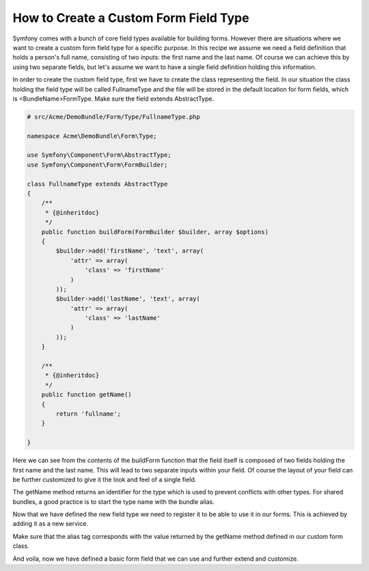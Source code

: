 .. index::
   single: Form; Custom field type

How to Create a Custom Form Field Type
======================================

Symfony comes with a bunch of core field types available for building forms.
However there are situations where we want to create a custom form field
type for a specific purpose. In this recipe we assume we need a field definition
that holds a person's full name, consisting of two inputs: the first name
and the last name. Of course we can achieve this by using two separate fields,
but let's assume we want to have a single field definition holding this
information.

In order to create the custom field type, first we have to create the class
representing the field. In our situation the class holding the field type
will be called FullnameType and the file will be stored in the default location
for form fields, which is <BundleName>\Form\Type. Make sure the field extends
AbstractType.

.. code-block:: php

    # src/Acme/DemoBundle/Form/Type/FullnameType.php

    namespace Acme\DemoBundle\Form\Type;

    use Symfony\Component\Form\AbstractType;
    use Symfony\Component\Form\FormBuilder;

    class FullnameType extends AbstractType
    {
        /**
         * {@inheritdoc}
         */
        public function buildForm(FormBuilder $builder, array $options)
        {
            $builder->add('firstName', 'text', array(
                'attr' => array(
                    'class' => 'firstName'
                )
            ));
            $builder->add('lastName', 'text', array(
                'attr' => array(
                    'class' => 'lastName'
                )
            ));
        }

        /**
         * {@inheritdoc}
         */
        public function getName()
        {
            return 'fullname';
        }

    }

Here we can see from the contents of the buildForm function that the field
itself is composed of two fields holding the first name and the last name.
This will lead to two separate inputs within your field. Of course the layout
of your field can be further customized to give it the look and feel of a
single field.

The getName method returns an identifier for the type which is used
to prevent conflicts with other types. For shared bundles, a good practice
is to start the type name with the bundle alias.

Now that we have defined the new field type we need to register it to be
able to use it in our forms. This is achieved by adding it as a new service.

.. configuration-block::

    .. code-block:: yaml

        # src/Acme/DemoBundle/Resources/config/resources.yml

        form.type.fullname:
            class: Acme\DemoBundle\Form\Type\FullnameType
            tags:
              - { name: form.type, alias: fullname }

    .. code-block:: xml

        # src/Acme/DemoBundle/Resources/config/resources.xml

        <service id="form.type.fullname" class="Acme\DemoBundle\Form\Type\FullnameType">
            <tag name="form.type" alias="fullname" />
        </service>

Make sure that the alias tag corresponds with the value returned by the getName
method defined in our custom form class.

And voila, now we have defined a basic form field that we can use and further
extend and customize.